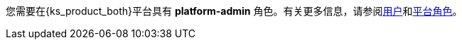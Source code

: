 // :ks_include_id: 533e874085874479aae0d8bb598443f2
您需要在{ks_product_both}平台具有 **platform-admin** 角色。有关更多信息，请参阅xref:04-platform-management/04-access-control/02-users/_index.adoc[用户]和xref:04-platform-management/04-access-control/03-platform-roles/_index.adoc[平台角色]。
